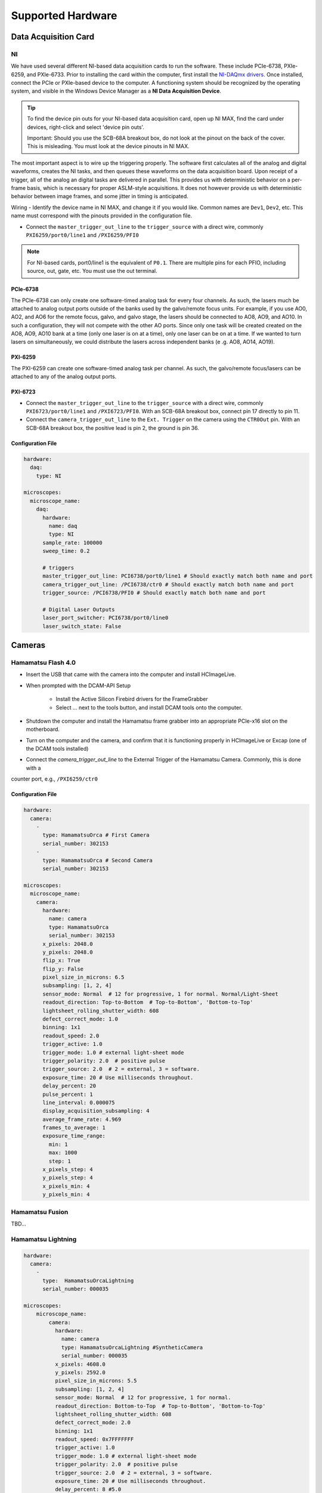 Supported Hardware
====================

Data Acquisition Card
----------------------------
NI
^^^^^^^^^^
We have used several different NI-based data acquisition cards to run the software.
These include PCIe-6738, PXIe-6259, and PXIe-6733. Prior to installing the card within the computer, first install
the `NI-DAQmx drivers <https://www.ni.com/en-us/support/downloads/drivers/download.ni-daqmx.html#464560>`_. Once installed,
connect the PCIe or PXIe-based device to the computer. A functioning system should be recognized by the operating system,
and visible in the Windows Device Manager as a **NI Data Acquisition Device**.

.. tip::

    To find the device pin outs for your NI-based data acquisition card, open up NI MAX, find the card under devices,
    right-click and select 'device pin outs'.

    Important: Should you use the SCB-68A breakout box, do not look at the pinout on the back of the cover.
    This is misleading. You must look at the device pinouts in NI MAX.

The most important aspect is to wire up the triggering properly. The software first calculates all of the analog and digital waveforms, creates the NI tasks, and then queues these waveforms on the data acquisition board.
Upon receipt of a trigger, all of the analog an digital tasks are delivered in parallel. This provides us with deterministic behavior on a per-frame basis, which is necessary for proper ASLM-style acquisitions. It does not
however provide us with deterministic behavior between image frames, and some jitter in timing is anticipated.

Wiring
- Identify the device name in NI MAX, and change it if you would like. Common names are ``Dev1``, ``Dev2``, etc. This name must correspond with the pinouts provided in the configuration file.

- Connect the ``master_trigger_out_line`` to the ``trigger_source`` with a direct wire, commonly ``PXI6259/port0/line1`` and ``/PXI6259/PFI0``

.. note::

    For NI-based cards, port0/line1 is the equivalent of ``P0.1``.
    There are multiple pins for each PFIO, including source, out, gate, etc. You must use the out terminal.

PCIe-6738
"""""""""
The PCIe-6738 can only create one software-timed analog task for every four channels.
As such, the lasers much be attached to analog output ports outside of the banks used by
the galvo/remote focus units. For example, if you use AO0, AO2, and AO6 for the
remote focus, galvo, and galvo stage, the lasers should be connected to AO8, AO9, and
AO10. In such a configuration, they will not compete with the other AO ports. Since
only one task will be created created on the AO8, AO9, AO10 bank at a time (only
one laser is on at a time), only one laser can be on at a time. If we wanted to turn
lasers on simultaneously, we could distribute the lasers across independent banks (e
.g. AO8, AO14, AO19).


PXI-6259
"""""""""
The PXI-6259 can create one software-timed analog task per channel. As such, the
galvo/remote focus/lasers can be attached to any of the analog output ports.

PXI-6723
""""""""""
- Connect the ``master_trigger_out_line`` to the ``trigger_source`` with a direct wire, commonly ``PXI6723/port0/line1`` and ``/PXI6723/PFI0``. With an SCB-68A breakout box, connect pin 17 directly to pin 11.
- Connect the ``camera_trigger_out_line`` to the ``Ext. Trigger`` on the camera using the ``CTR0Out`` pin. With an SCB-68A breakout box, the positive lead is pin 2, the ground is pin 36.

Configuration File
"""""""""""""""""""

.. code-block:: yaml

    hardware:
      daq:
        type: NI

    microscopes:
      microscope_name:
        daq:
          hardware:
            name: daq
            type: NI
          sample_rate: 100000
          sweep_time: 0.2

          # triggers
          master_trigger_out_line: PCI6738/port0/line1 # Should exactly match both name and port
          camera_trigger_out_line: /PCI6738/ctr0 # Should exactly match both name and port
          trigger_source: /PCI6738/PFI0 # Should exactly match both name and port

          # Digital Laser Outputs
          laser_port_switcher: PCI6738/port0/line0
          laser_switch_state: False


Cameras
----------
Hamamatsu Flash 4.0
^^^^^^^^^^^^^^^^^^^^
* Insert the USB that came with the camera into the computer and install HCImageLive.
* When prompted with the DCAM-API Setup

    * Install the Active Silicon Firebird drivers for the FrameGrabber
    * Select ... next to the tools button, and install DCAM tools onto the computer.

* Shutdown the computer and install the Hamamatsu frame grabber into an appropriate PCIe-x16 slot on the motherboard.
* Turn on the computer and the camera, and confirm that it is functioning properly in HCImageLive or Excap (one of the DCAM tools installed)
* Connect the `camera_trigger_out_line` to the External Trigger of the Hamamatsu Camera. Commonly, this is done with a
counter port, e.g., ``/PXI6259/ctr0``

Configuration File
"""""""""""""""""""

.. code-block:: yaml

    hardware:
      camera:
        -
          type: HamamatsuOrca # First Camera
          serial_number: 302153
        -
          type: HamamatsuOrca # Second Camera
          serial_number: 302153

    microscopes:
      microscope_name:
        camera:
          hardware:
            name: camera
            type: HamamatsuOrca
            serial_number: 302153
          x_pixels: 2048.0
          y_pixels: 2048.0
          flip_x: True
          flip_y: False
          pixel_size_in_microns: 6.5
          subsampling: [1, 2, 4]
          sensor_mode: Normal  # 12 for progressive, 1 for normal. Normal/Light-Sheet
          readout_direction: Top-to-Bottom  # Top-to-Bottom', 'Bottom-to-Top'
          lightsheet_rolling_shutter_width: 608
          defect_correct_mode: 1.0
          binning: 1x1
          readout_speed: 2.0
          trigger_active: 1.0
          trigger_mode: 1.0 # external light-sheet mode
          trigger_polarity: 2.0  # positive pulse
          trigger_source: 2.0  # 2 = external, 3 = software.
          exposure_time: 20 # Use milliseconds throughout.
          delay_percent: 20
          pulse_percent: 1
          line_interval: 0.000075
          display_acquisition_subsampling: 4
          average_frame_rate: 4.969
          frames_to_average: 1
          exposure_time_range:
            min: 1
            max: 1000
            step: 1
          x_pixels_step: 4
          y_pixels_step: 4
          x_pixels_min: 4
          y_pixels_min: 4

Hamamatsu Fusion
^^^^^^^^^^^^^^^^^^^^
TBD...

Hamamatsu Lightning
^^^^^^^^^^^^^^^^^^^^

.. code-block:: yaml

    hardware:
      camera:
        -
          type:  HamamatsuOrcaLightning
          serial_number: 000035

    microscopes:
        microscope_name:
            camera:
              hardware:
                name: camera
                type: HamamatsuOrcaLightning #SyntheticCamera
                serial_number: 000035
              x_pixels: 4608.0
              y_pixels: 2592.0
              pixel_size_in_microns: 5.5
              subsampling: [1, 2, 4]
              sensor_mode: Normal  # 12 for progressive, 1 for normal.
              readout_direction: Bottom-to-Top  # Top-to-Bottom', 'Bottom-to-Top'
              lightsheet_rolling_shutter_width: 608
              defect_correct_mode: 2.0
              binning: 1x1
              readout_speed: 0x7FFFFFFF
              trigger_active: 1.0
              trigger_mode: 1.0 # external light-sheet mode
              trigger_polarity: 2.0  # positive pulse
              trigger_source: 2.0  # 2 = external, 3 = software.
              exposure_time: 20 # Use milliseconds throughout.
              delay_percent: 8 #5.0
              pulse_percent: 1
              line_interval: 0.000075
              display_acquisition_subsampling: 4
              average_frame_rate: 4.969
              frames_to_average: 1
              exposure_time_range:
                min: 1
                max: 1000
                step: 1

Photometrics Iris 15
^^^^^^^^^^^^^^^^^^^^^^^^
* Download the `PVCAM software <https://www.photometrics.com/support/software-and-drivers>`_ from Photometrics.
The PVCAM SDK is also available form this location.
You will likely have to register and agree to Photometrics terms.
* Perform the Full Installation of the PVCAM software.
* Should a 'Base Device' still show up as unknown in the device manager, you may need to install the
`Broadcom PCI/PCIe Software Development Kit <https://www.broadcom.com/products/pcie-switches-bridges/software-dev-kits`_
* Upon successfully installation, one should be able to acquire images with the manufacturer provided PVCamTest software.

Dichroic Turret
----------------

ASI
^^^^^^^^^^^^^^^^^^^^^

**Hardware Configuration**::

    hardware:
      filter_wheel:
        type: ASI
        port: COM17
        baudrate: 115200
        number_of_wheels: 2
      dichroic:
        type: ASI
        port: COM17
        baudrate: 115200

**Microscope Configuration**::

    microscopes:
      microscope_name:
        dichroic:
          hardware:
            name: dichroic_turret
            type: ASI
            port: COM17
            axes: [S]
            baudrate: 115200
          available_dichroics:
            510LP: 0
            570LP: 1
            640LP: 2


Configuration File
"""""""""""""""""""

.. code-block:: yaml

    hardware:
      camera:
        -
          type: Photometrics
          TBD...

    microscopes:
      microscope_name:
        camera:
          hardware:
            name: camera
            type: Photometrics
            TBD...

Remote Focusing Devices
-------------------------
Voice coils, also known as linear actuators, play a crucial role in implementing
aberration-free remote focusing in ASLM. These electromagnetic actuators are used to
control the axial position of the light-sheet and the sample relative to the
microscope objective lens. By precisely adjusting the axial position, the focal plane
can be shifted without moving the objective lens, thus enabling remote focusing.

Equipment Solutions
^^^^^^^^^^^^^^^^^^^^^
Configuration can be variable. Many of the voice coils we have received require establishing serial
communication with the device to explicitly place it in an analog control mode. More recently, Equipment
Solutions has begun delivering devices that automatically initialize into an analog control mode, and thus
no longer need the serial communication to be established.

* `SCA814 Linear Servo Controller <https://www.equipsolutions.com/products/linear-servo-controllers/sca814-linear-servo-controller/>`_

    * +/- 2.5 Volt Analog Input

* `LFA-2010 Linear Focus Actuator <https://www.equipsolutions.com/products/linear-focus-actuators/lfa-2010-linear-focus-actuator/>`_

Configuration File
"""""""""""""""""""

.. code-block:: yaml

    microscopes:
      microscope_name:
        remote_focus_device:
          hardware:
            name: remote_focus
            type: EquipmentSolutions
            channel: PCI6738/ao2
            comport: COM7
            min: -5
            max: 5
          delay_percent: 7.5
          ramp_rising_percent: 85
          ramp_falling_percent: 5.0
          amplitude: 0.7
          offset: 2.3
          smoothing: 0.0


Thorlabs BLINK
^^^^^^^^^^^^^^^^^^^^^
The BLINK is a pneumatically actuated voice coil that is controlled with analog control signals.

Optotune Focus Tunable Lens
^^^^^^^^^^^^^^^^^^^^^^^^^^^^
Device is controlled with an analog signal.

Synthetic Remote Focus Device
^^^^^^^^^^^^^^^^^^^^^^^^^^^^

Stages
------------------------
Our software empowers users with a flexible solution for configuring
multiple stages, catering to diverse microscope modalities. Each stage can be
customized to suit the specific requirements of a particular modality or shared
across  various modalities. Our unique approach allows seamless integration of stages
from different manufacturers, enabling users to mix and match components for a truly
versatile and optimized setup tailored to their research needs.

ASI Tiger Controller
^^^^^^^^^^^^^^^^^
Constant Velocity Acquisition - Software is designed to acquire data in a continuous
stage scanning mode. Rather than using the default SYNC signal from the ASI stage to
synchronize the start of imaging, we use the encoder output pulsing mode of the ASI
stage to trigger the acquisition of every frame at precise intervals.  Important for
multi-channel imaging that is acquired in the per-stack mode, but less so for
perZ-based acquisitions.

.. tip::
    If you are using the FTP-2000 stage, you should not change the F stage axis. This will
    differentially drive the two vertical posts, causing them to torque and potentially damage
    one another.

.. code-block:: yaml

    hardware:
      stage:
        -
          type: ASI
          port: COM17
          baudrate: 115200
          controllername: 'C-884'
          stages: L-509.20DG10 L-509.40DG10 L-509.20DG10 M-060.DG M-406.4PD NOSTAGE
          refmode: FRF FRF FRF FRF FRF FRF
          serial_number: 119060508
        -

    microscopes:
        microscope:
            stage:
              hardware:
                -
                  name: ASI
                  type: ASI
                  serial_number: 119060508
                  axes: [x, y, z]
                  axes_mapping: [X, Y, Z]
                  volts_per_micron: None
                  axes_channels: None
                  max: None
                  min: None
                -

Sutter MP-285
^^^^^^^^^^^^^^^^^
.. code-block:: yaml

    hardware:
        stage:
        -
          type: MP285
          port: COM2
          timeout: 0.25
          baudrate: 115200
          serial_number: 0000
          stages: None

    microscopes:
        microscope_name:
                stage:
                  hardware:
                    -
                      name: stage1
                      type: MP285
                      serial_number: 0000
                      axes: [y, x, f]
                      axes_mapping: [z, y, x]
                      volts_per_micron: None
                      axes_channels: None
                      max: 25000
                      min: 0
                    -
                      name: ...

Physik Instrumente
^^^^^^^^^^^^^^^^^^^^^^^^^^^^^

.. code-block:: yaml

    hardware:
      stage:
        -
          type: PI
          controllername: C-884
          stages: L-509.20DG10 L-509.40DG10 L-509.20DG10 M-060.DG M-406.4PD NOSTAGE
          refmode: FRF FRF FRF FRF FRF FRF
          serial_number: 119060508
        -
    microscopes:
        microscope_name:
            stage:
              hardware:
                name: stage
                type: PI
                serial_number: 119060508
                axes: [x, y, z, theta, f]
              y_unload_position: 10000
              y_load_position: 90000

              startfocus: 75000
              x_max: 100000
              x_min: -100000
              y_max: 100000
              y_min: -100000
              z_max: 100000
              z_min: -100000
              f_max: 100000
              f_min: 0
              theta_max: 360
              theta_min: 0

              x_rot_position: 2000
              y_rot_position: 2000
              z_rot_position: 2000

              x_step: 500
              y_step: 500
              z_step: 500
              theta_step: 30
              f_step: 500

              position:
                x_pos: 25250
                y_pos: 40000
                z_pos: 40000
                f_pos: 70000
                theta_pos: 0
              velocity: 1000

              x_offset: 0
              y_offset: 0
              z_offset: 0
              f_offset: 0
              theta_offset: 0

Thorlabs
^^^^^
In progress...

Analog Controlled (Galvo/Piezo/etc.)
^^^^^^^^^^^^^^^^^^^^^^^^^^^^^^^^^^^^^^^^^^^^^^^^^^^^

.. code-block:: yaml

    hardware:
        stage:
        -
          type: GalvoNIStage
          port: COM9999
          timeout: 0.25
          baudrate: 9600
          serial_number: 0000
          stages: None
          distance_threshold: 20
          settle_duration_ms: 5

    microscopes:
        microscope_name:
            stage:
                hardware:
                    -
                      name: stage3
                      type: GalvoNIStage
                      serial_number: 0000
                      axes: [z]
                      axes_mapping: [PCI6738/ao6] #48/49
                      volts_per_micron: 0.05*x
                      max: 10
                      min: 0
                      distance_threshold: 5
                      settle_duration_ms: 5

Synthetic Stage
^^^^^^^^^^^^^^^^^^^^^^^^^^^^^^^^^^^^^^^^^^^^^^^^^^^^

.. code-block:: yaml

    hardware:
        stage:
        -
          type: syntheticstage
          port: COM9999
          timeout: 0.25
          baudrate: 9600
          serial_number: 0000
          stages: None

    microscopes:
        microscope_name:
            stage:
                hardware:
                    -
                      name: stage2
                      type: syntheticstage
                      serial_number: 0000
                      axes: [theta]
                      axes_mapping: [theta]
                      max: 360
                      min: 0

Dichroic Turret
----------------------------
ASI
^^^^^^^^^^^^^^^^^^^^^^
.. code-block:: yaml

    hardware:
      dichroic:
        type: ASI #synthetic #ASI
        port: COM17
        baudrate: 115200

    microscopes:
        microscope:
            dichroic:
              hardware:
                name: ASI
                type: ASI #synthetic #ASI
                port: COM17
                axes: [S]
                baudrate: 115200
              available_dichroics:
                510LP: 0
                570LP: 1
                640LP: 2

Synthetic Dichroic Turret
^^^^^^^^^^^^^^^^^^^^^^^^^^^^^^^
TBD.

Filter Wheels
----------------------------
Sutter
^^^^^^^^^^^^^^^^^^^^^^
.. code-block:: yaml

    hardware:
      filter_wheel:
        type: ASI
        port: COM10
        baudrate: 9600
        number_of_wheels: 1

    microscopes:
      microscope_name:
        filter_wheel:
          hardware:
            name: filter_wheel
            type: SutterFilterWheel
            wheel_number: 1
          filter_wheel_delay: .030 # in seconds
          available_filters:
            Empty-1: 0
            525-30: 1
            600-52: 2
            670-30: 3
            647-LP: 4
            Empty-2: 5
            Empty-3: 6
            Empty-4: 7
ASI
^^^^^^^^^^^^^^^^^^^^^^
.. code-block:: yaml

    hardware:
      filter_wheel:
        type: ASI
        port: COM10
        baudrate: 115200
        number_of_wheels: 1

    microscopes:
      microscope_name:
        filter_wheel:
          hardware:
            name: filter_wheel
            type: ASI
            wheel_number: 1
          filter_wheel_delay: .030 # in seconds
          available_filters:
            Empty-1: 0
            525-30: 1
            600-52: 2
            670-30: 3
            647-LP: 4
            Empty-2: 5
            Empty-3: 6
            Empty-4: 7

Synthetic Filter Wheel
^^^^^^^^^^^^^^^^^^^^^^
TBD...

Galvanometers
----------------------------

DAQ Control
^^^^^^^^^^^^^^^^^^^^^
Multiple types of galvanometers have been used, including Cambridge Technologies/Novanta, Thorlabs, and ScannerMAX
Each of these devices are externally controlled via analog signals delivered from a data acquisition card.

.. code-block:: yaml

    microscopes:
      microscope_name:
        galvo:
          -
            hardware:
              name: daq
              type: NI
              channel: PCI6738/ao0
              min: -5
              max: 5
            waveform: sawtooth
            frequency: 99.9
            amplitude: 2.5
            offset: 0.5
            duty_cycle: 50
            phase: 1.57079 # pi/2

Synthetic Galvanometer
^^^^^^^^^^^^^^^^^^^^^^^^^^^
TBD...

Lasers
----------
DAQ Control
^^^^^^^^^^^^^^^^^^^^^
Most lasers are controlled externally via mixed analog and digital modulation.
The ``onoff`` entry is for digital modulation.
The ``power`` entry is for analog modulation.

.. code-block:: yaml

    microscopes:
        microscope_name:
            lasers:
              - wavelength: 488
                onoff:
                  hardware:
                    name: daq
                    type: NI
                    channel: PCI6738/port1/line5 # 7/41
                    min: 0
                    max: 5
                power:
                  hardware:
                    name: daq
                    type: NI
                    channel: PCI6738/ao8 #1  # 44/11
                    min: 0
                    max: 5
                type: Obis
                index: 0
                delay_percent: 10
                pulse_percent: 87
              - wavelength: 561...

Coherent
^^^^^^^^^^^^^^^^^^^^^
Future implementations of the software will enable a mixture of software and hardware control.

Omicron
^^^^^^^^^^^^^^^^^^^^^
Future implementations of the software will enable a mixture of software and hardware control.

Synthetic Laser
^^^^^^^^^^^^^^^^^^^^^

Shutters
-----------------------------
Thorlabs
^^^^^^^^^^^^
.. code-block:: yaml

    microscopes:
      microscope_name:
        shutter:
          hardware:
            name: daq
            type: SyntheticShutter
            channel: PCI6738/port0/line10
            min: 0
            max: 5

Synthetic Shutter
^^^^^^^^^^^^^^^^^
.. code-block:: yaml

    hardware:
        shutter:
          hardware:
            name: daq
            type: synthetic
            channel: PCIE6738/port0/line0
            min: 0
            max: 5

Mechanical Zoom
---------------------------------
Dynamixel Zoom
^^^^^^^^^^^^^^^^
.. code-block:: yaml

    hardware:
      zoom:
        type: synthetic
        servo_id: 1
        port: COM18
        baudrate: 1000000

    microscopes:
      microscope_name:
        zoom:
          hardware:
            name: zoom
            type: synthetic
            servo_id: 1
          position:
            36X: 0
          pixel_size:
            36X: 0.180
          stage_positions:
            BABB:
              f:
                36X: 0
Synethetic Zoom
^^^^^^^^^^^^^^^^
.. code-block:: yaml

    hardware:
      zoom:
        type: synthetic
        servo_id: 1
        port: COM18
        baudrate: 1000000

    microscopes:
      microscope_name:
        zoom:
          hardware:
            name: zoom
            type: synthetic
            servo_id: 1
          position:
            36X: 0
          pixel_size:
            36X: 0.180
          stage_positions:
            BABB:
              f:
                36X: 0

Deformable Mirrors
------------------------
Imagine Optics
^^^^^^^^^^^^^^^^^^^^^^^^^^^^^
In progress...
